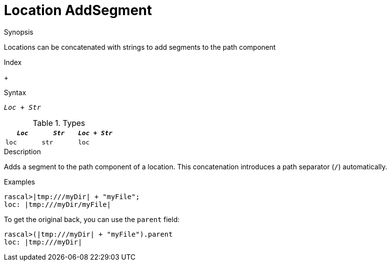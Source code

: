 
[[Location-AddSegment]]
# Location AddSegment
:concept: Expressions/Values/Location/AddSegment

.Synopsis
Locations can be concatenated with strings to add segments to the path component

.Index
+

.Syntax
`_Loc_ + _Str_`

.Types

//

|====
| `_Loc_` | `_Str_` | `_Loc_ + _Str_` 

| `loc`     | `str`     | `loc`               
|====

.Function



.Description

Adds a segment to the path component of a location.
This concatenation introduces a path separator (`/`) automatically.

.Examples
[source,rascal-shell]
----
rascal>|tmp:///myDir| + "myFile";
loc: |tmp:///myDir/myFile|
----
To get the original back, you can use the `parent` field:
[source,rascal-shell]
----
rascal>(|tmp:///myDir| + "myFile").parent
loc: |tmp:///myDir|
----
.Benefits

.Pitfalls


:leveloffset: +1

:leveloffset: -1